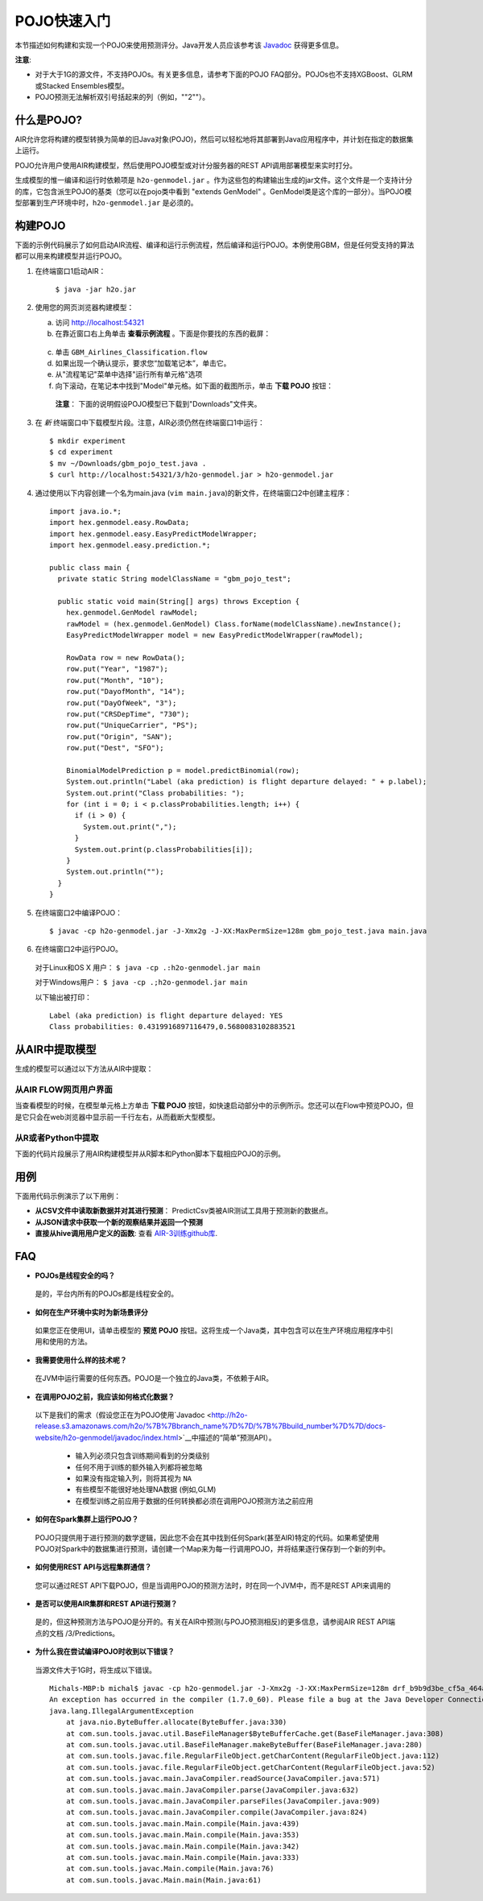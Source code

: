 .. _pojo_quickstart:

POJO快速入门
----------------

本节描述如何构建和实现一个POJO来使用预测评分。Java开发人员应该参考该 `Javadoc <http://docs.h2o.ai/h2o/latest-stable/h2o-genmodel/javadoc/index.html>`__ 获得更多信息。

**注意**: 

- 对于大于1G的源文件，不支持POJOs。有关更多信息，请参考下面的POJO FAQ部分。POJOs也不支持XGBoost、GLRM或Stacked Ensembles模型。 
- POJO预测无法解析双引号括起来的列（例如，""2""）。

什么是POJO?
~~~~~~~~~~~~~~~

AIR允许您将构建的模型转换为简单的旧Java对象(POJO)，然后可以轻松地将其部署到Java应用程序中，并计划在指定的数据集上运行。

POJO允许用户使用AIR构建模型，然后使用POJO模型或对计分服务器的REST API调用部署模型来实时打分。

生成模型的惟一编译和运行时依赖项是 ``h2o-genmodel.jar`` 。作为这些包的构建输出生成的jar文件。这个文件是一个支持计分的库，它包含派生POJO的基类（您可以在pojo类中看到 "extends GenModel" 。GenModel类是这个库的一部分）。当POJO模型部署到生产环境中时，``h2o-genmodel.jar`` 是必须的。 

构建POJO
~~~~~~~~~~~~~~~

下面的示例代码展示了如何启动AIR流程、编译和运行示例流程，然后编译和运行POJO。本例使用GBM，但是任何受支持的算法都可以用来构建模型并运行POJO。 

1. 在终端窗口1启动AIR：

	``$ java -jar h2o.jar``

2. 使用您的网页浏览器构建模型：

   a. 访问 http://localhost:54321
   b. 在靠近窗口右上角单击 **查看示例流程** 。下面是你要找的东西的截屏：

    .. figure:: /howto/images/view_example_flows.png
      :alt: View Example Flows
      :width: 272
      :height: 237

   c. 单击 ``GBM_Airlines_Classification.flow``

   d. 如果出现一个确认提示，要求您“加载笔记本”，单击它。

   e. 从"流程笔记"菜单中选择"运行所有单元格"选项

   f. 向下滚动，在笔记本中找到"Model"单元格。如下面的截图所示，单击 **下载 POJO** 按钮：

    .. figure:: /howto/images/download_pojo.png
       :alt: Download POJO

    **注意**： 下面的说明假设POJO模型已下载到"Downloads"文件夹。

3. 在 *新* 终端窗口中下载模型片段。注意，AIR必须仍然在终端窗口1中运行：

   ::

       $ mkdir experiment
       $ cd experiment
       $ mv ~/Downloads/gbm_pojo_test.java .
       $ curl http://localhost:54321/3/h2o-genmodel.jar > h2o-genmodel.jar

4. 通过使用以下内容创建一个名为main.java (``vim main.java``)的新文件，在终端窗口2中创建主程序：

   ::

       import java.io.*;
       import hex.genmodel.easy.RowData;
       import hex.genmodel.easy.EasyPredictModelWrapper;
       import hex.genmodel.easy.prediction.*;

       public class main {
         private static String modelClassName = "gbm_pojo_test";

         public static void main(String[] args) throws Exception {
           hex.genmodel.GenModel rawModel;
           rawModel = (hex.genmodel.GenModel) Class.forName(modelClassName).newInstance();
           EasyPredictModelWrapper model = new EasyPredictModelWrapper(rawModel);

           RowData row = new RowData();
           row.put("Year", "1987");
           row.put("Month", "10");
           row.put("DayofMonth", "14");
           row.put("DayOfWeek", "3");
           row.put("CRSDepTime", "730");
           row.put("UniqueCarrier", "PS");
           row.put("Origin", "SAN");
           row.put("Dest", "SFO");

           BinomialModelPrediction p = model.predictBinomial(row);
           System.out.println("Label (aka prediction) is flight departure delayed: " + p.label);
           System.out.print("Class probabilities: ");
           for (int i = 0; i < p.classProbabilities.length; i++) {
             if (i > 0) {
               System.out.print(",");
             }
             System.out.print(p.classProbabilities[i]);
           }
           System.out.println("");
         }
       }

5. 在终端窗口2中编译POJO：

   ::

       $ javac -cp h2o-genmodel.jar -J-Xmx2g -J-XX:MaxPermSize=128m gbm_pojo_test.java main.java

6. 在终端窗口2中运行POJO。

 对于Linux和OS X 用户： ``$ java -cp .:h2o-genmodel.jar main``

 对于Windows用户： ``$ java -cp .;h2o-genmodel.jar main``

 以下输出被打印：

 ::

     Label (aka prediction) is flight departure delayed: YES
     Class probabilities: 0.4319916897116479,0.5680083102883521

从AIR中提取模型
~~~~~~~~~~~~~~~~~~~~~~~~~~

生成的模型可以通过以下方法从AIR中提取：

从AIR FLOW网页用户界面
''''''''''''''''''''''''

当查看模型的时候，在模型单元格上方单击 **下载 POJO** 按钮，如快速启动部分中的示例所示。您还可以在Flow中预览POJO，但是它只会在web浏览器中显示前一千行左右，从而截断大型模型。

从R或者Python中提取
''''''''''''''''''''

下面的代码片段展示了用AIR构建模型并从R脚本和Python脚本下载相应POJO的示例。 

.. tabs::
   .. code-tab:: r R

  	    library(h2o)
  	    h2o.init()
  	    path <- system.file("extdata", "prostate.csv", package = "h2o")
  	    h2o_df <- h2o.importFile(path)
  	    h2o_df$CAPSULE <- as.factor(h2o_df$CAPSULE)
  	    model <- h2o.glm(y = "CAPSULE",
  	                    x = c("AGE", "RACE", "PSA", "GLEASON"),
  	                    training_frame = h2o_df,
  	                    family = "binomial")
  	    h2o.download_pojo(model)

   .. code-tab:: python

  	    import h2o
  	    h2o.init()
  	    from h2o.estimators.glm import H2OGeneralizedLinearEstimator
  	    path = "http://s3.amazonaws.com/h2o-public-test-data/smalldata/prostate/prostate.csv.zip"
  	    h2o_df = h2o.import_file(path)
  	    h2o_df['CAPSULE'] = h2o_df['CAPSULE'].asfactor()
  	    model = H2OGeneralizedLinearEstimator(family = "binomial")
  	    model.train(y = "CAPSULE",
  	                x = ["AGE", "RACE", "PSA", "GLEASON"],
  	                training_frame = h2o_df)
  	    h2o.download_pojo(model)

.. raw:: html

   <!---

   **From Java:**

   TODO: provide pointer of doing this directly from Java
   From Sparkling Water:
   TODO: provide pointer of doing this from Sparkling Water

   -->

用例
~~~~~~~~~

下面用代码示例演示了以下用例：

-  **从CSV文件中读取新数据并对其进行预测**： PredictCsv类被AIR测试工具用于预测新的数据点。
-  **从JSON请求中获取一个新的观察结果并返回一个预测**
-  **直接从hive调用用户定义的函数**: 查看 `AIR-3训练github库 <https://github.com/h2oai/h2o-world-2015-training/tree/master/tutorials/hive_udf_template>`__.

FAQ
~~~

-  **POJOs是线程安全的吗？**

  是的，平台内所有的POJOs都是线程安全的。 

-  **如何在生产环境中实时为新场景评分**

  如果您正在使用UI，请单击模型的 **预览 POJO** 按钮。这将生成一个Java类，其中包含可以在生产环境应用程序中引用和使用的方法。

-  **我需要使用什么样的技术呢？**

  在JVM中运行需要的任何东西。POJO是一个独立的Java类，不依赖于AIR。

-  **在调用POJO之前，我应该如何格式化数据？**

  以下是我们的需求（假设您正在为POJO使用`Javadoc <http://h2o-release.s3.amazonaws.com/h2o/%7B%7Bbranch_name%7D%7D/%7B%7Bbuild_number%7D%7D/docs-website/h2o-genmodel/javadoc/index.html>`__中描述的“简单”预测API）。

   -  输入列必须只包含训练期间看到的分类级别
   -  任何不用于训练的额外输入列都将被忽略
   -  如果没有指定输入列，则将其视为 ``NA``
   -  有些模型不能很好地处理NA数据 (例如,GLM)
   -  在模型训练之前应用于数据的任何转换都必须在调用POJO预测方法之前应用

-  **如何在Spark集群上运行POJO？**

  POJO只提供用于进行预测的数学逻辑，因此您不会在其中找到任何Spark(甚至AIR)特定的代码。如果希望使用POJO对Spark中的数据集进行预测，请创建一个Map来为每一行调用POJO，并将结果逐行保存到一个新的列中。

-  **如何使用REST API与远程集群通信？**

  您可以通过REST API下载POJO，但是当调用POJO的预测方法时，时在同一个JVM中，而不是REST API来调用的 

-  **是否可以使用AIR集群和REST API进行预测？**

  是的，但这种预测方法与POJO是分开的。有关在AIR中预测(与POJO预测相反)的更多信息，请参阅AIR REST API端点的文档 /3/Predictions。

-  **为什么我在尝试编译POJO时收到以下错误？**

  当源文件大于1G时，将生成以下错误。

  ::

      Michals-MBP:b michal$ javac -cp h2o-genmodel.jar -J-Xmx2g -J-XX:MaxPermSize=128m drf_b9b9d3be_cf5a_464a_b518_90701549c12a.java
      An exception has occurred in the compiler (1.7.0_60). Please file a bug at the Java Developer Connection (http://java.sun.com/webapps/bugreport)  after checking the Bug Parade for duplicates. Include your program and the following diagnostic in your report.  Thank you.
      java.lang.IllegalArgumentException
          at java.nio.ByteBuffer.allocate(ByteBuffer.java:330)
          at com.sun.tools.javac.util.BaseFileManager$ByteBufferCache.get(BaseFileManager.java:308)
          at com.sun.tools.javac.util.BaseFileManager.makeByteBuffer(BaseFileManager.java:280)
          at com.sun.tools.javac.file.RegularFileObject.getCharContent(RegularFileObject.java:112)
          at com.sun.tools.javac.file.RegularFileObject.getCharContent(RegularFileObject.java:52)
          at com.sun.tools.javac.main.JavaCompiler.readSource(JavaCompiler.java:571)
          at com.sun.tools.javac.main.JavaCompiler.parse(JavaCompiler.java:632)
          at com.sun.tools.javac.main.JavaCompiler.parseFiles(JavaCompiler.java:909)
          at com.sun.tools.javac.main.JavaCompiler.compile(JavaCompiler.java:824)
          at com.sun.tools.javac.main.Main.compile(Main.java:439)
          at com.sun.tools.javac.main.Main.compile(Main.java:353)
          at com.sun.tools.javac.main.Main.compile(Main.java:342)
          at com.sun.tools.javac.main.Main.compile(Main.java:333)
          at com.sun.tools.javac.Main.compile(Main.java:76)
          at com.sun.tools.javac.Main.main(Main.java:61)

